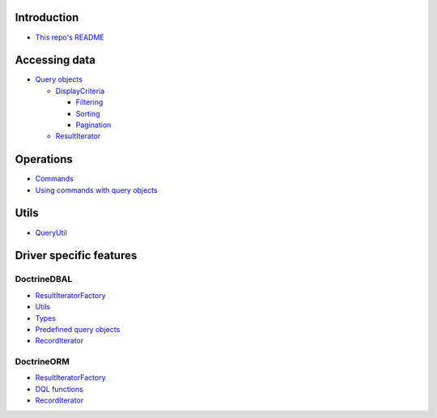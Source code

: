 Introduction
============

- `This repo's README <../../README.rst>`_

Accessing data
==============

- `Query objects <AccessingData/QueryObjects.rst>`_

  - `DisplayCriteria <AccessingData/DisplayCriteria.rst>`_

    - `Filtering <AccessingData/Filtering.rst>`_
    - `Sorting <AccessingData/Sorting.rst>`_
    - `Pagination <AccessingData/Pagination.rst>`_

  - `ResultIterator <AccessingData/ResultIterator.rst>`_

Operations
==========

- `Commands <Operations/Commands.rst>`_
- `Using commands with query objects <Operations/QueryObjects.rst>`__

Utils
=====

- `QueryUtil <QueryUtil.rst>`_

Driver specific features
========================

DoctrineDBAL
------------

- `ResultIteratorFactory <Dbal/ResultIteratorFactory.rst>`__
- `Utils <Dbal/Utils.rst>`_
- `Types <Dbal/Types.rst>`_
- `Predefined query objects <Dbal/QueryObjects.rst>`_
- `RecordIterator <Dbal/RecordIterator.rst>`__

DoctrineORM
-----------

- `ResultIteratorFactory <Orm/ResultIteratorFactory.rst>`__
- `DQL functions <Orm/DqlFunctions.rst>`_
- `RecordIterator <Orm/RecordIterator.rst>`__


